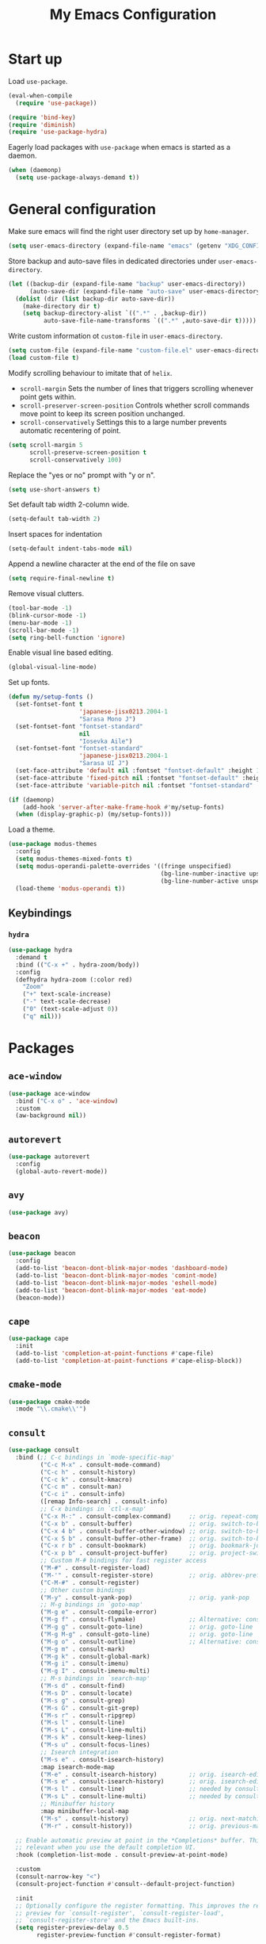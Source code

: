 #+TITLE: My Emacs Configuration
#+PROPERTY: header-args :tangle (expand-file-name "emacs/init.el" (getenv "XDG_CONFIG_HOME"))

* Start up
Load ~use-package~.
#+begin_src emacs-lisp
  (eval-when-compile
    (require 'use-package))

  (require 'bind-key)
  (require 'diminish)
  (require 'use-package-hydra)
#+end_src

Eagerly load packages with ~use-package~ when emacs is  started as a daemon.
#+begin_src emacs-lisp
  (when (daemonp)
    (setq use-package-always-demand t))
#+end_src

* General configuration
Make sure emacs will find the right user directory set up by ~home-manager~.
#+begin_src emacs-lisp
  (setq user-emacs-directory (expand-file-name "emacs" (getenv "XDG_CONFIG_HOME")))
#+end_src

Store backup and auto-save files in dedicated directories under ~user-emacs-directory~.
#+begin_src emacs-lisp
  (let ((backup-dir (expand-file-name "backup" user-emacs-directory))
        (auto-save-dir (expand-file-name "auto-save" user-emacs-directory)))
    (dolist (dir (list backup-dir auto-save-dir))
      (make-directory dir t)
      (setq backup-directory-alist `((".*" . ,backup-dir))
            auto-save-file-name-transforms `((".*" ,auto-save-dir t)))))
#+end_src

Write custom information ot ~custom-file~ in ~user-emacs-directory~.
#+begin_src emacs-lisp
  (setq custom-file (expand-file-name "custom-file.el" user-emacs-directory))
  (load custom-file t)
#+end_src

Modify scrolling behaviour to imitate that of ~helix~.
- ~scroll-margin~
  Sets the number of lines that triggers scrolling whenever point gets within.
- ~scroll-preserver-screen-position~
  Controls whether scroll commands move point to keep its screen position unchanged.
- ~scroll-conservatively~
  Settings this to a large number prevents automatic recentering of point.
#+begin_src emacs-lisp
  (setq scroll-margin 5
        scroll-preserve-screen-position t
        scroll-conservatively 100)
#+end_src

Replace the "yes or no" prompt with "y or n".
#+begin_src emacs-lisp
  (setq use-short-answers t)
#+end_src

Set default tab width 2-column wide.
#+begin_src emacs-lisp
  (setq-default tab-width 2)
#+end_src

Insert spaces for indentation
#+begin_src emacs-lisp
  (setq-default indent-tabs-mode nil)
#+end_src

Append a newline character at the end of the file on save
#+begin_src emacs-lisp
  (setq require-final-newline t)
  #+end_src

Remove visual clutters.
#+begin_src emacs-lisp
  (tool-bar-mode -1)
  (blink-cursor-mode -1)
  (menu-bar-mode -1)
  (scroll-bar-mode -1)
  (setq ring-bell-function 'ignore)
  #+end_src

Enable visual line based editing.
#+begin_src emacs-lisp
  (global-visual-line-mode)
  #+end_src

  Set up fonts.
  #+begin_src emacs-lisp
    (defun my/setup-fonts ()
      (set-fontset-font t
                        'japanese-jisx0213.2004-1
                        "Sarasa Mono J")
      (set-fontset-font "fontset-standard"
                        nil
                        "Iosevka Aile")
      (set-fontset-font "fontset-standard"
                        'japanese-jisx0213.2004-1
                        "Sarasa UI J")
      (set-face-attribute 'default nil :fontset "fontset-default" :height 120)
      (set-face-attribute 'fixed-pitch nil :fontset "fontset-default" :height 1.0)
      (set-face-attribute 'variable-pitch nil :fontset "fontset-standard" :height 1.0))

    (if (daemonp)
        (add-hook 'server-after-make-frame-hook #'my/setup-fonts)
      (when (display-graphic-p) (my/setup-fonts)))
#+end_src

Load a theme.
#+begin_src emacs-lisp
  (use-package modus-themes
    :config
    (setq modus-themes-mixed-fonts t)
    (setq modus-operandi-palette-overrides '((fringe unspecified)
                                             (bg-line-number-inactive upspecified)
                                             (bg-line-number-active unspecified)))
    (load-theme 'modus-operandi t))
#+end_src

** Keybindings
*** ~hydra~
#+begin_src emacs-lisp
  (use-package hydra
    :demand t
    :bind (("C-x +" . hydra-zoom/body))
    :config
    (defhydra hydra-zoom (:color red)
      "Zoom"
      ("+" text-scale-increase)
      ("-" text-scale-decrease)
      ("0" (text-scale-adjust 0))
      ("q" nil)))
#+end_src

* Packages
** ~ace-window~
#+begin_src emacs-lisp
  (use-package ace-window
    :bind ("C-x o" . 'ace-window)
    :custom
    (aw-background nil))
#+end_src

** ~autorevert~
#+begin_src emacs-lisp
  (use-package autorevert
    :config
    (global-auto-revert-mode))
#+end_src

** ~avy~
#+begin_src emacs-lisp
  (use-package avy)
#+end_src

** ~beacon~
#+begin_src emacs-lisp
  (use-package beacon
    :config
    (add-to-list 'beacon-dont-blink-major-modes 'dashboard-mode)
    (add-to-list 'beacon-dont-blink-major-modes 'comint-mode)
    (add-to-list 'beacon-dont-blink-major-modes 'eshell-mode)
    (add-to-list 'beacon-dont-blink-major-modes 'eat-mode)
    (beacon-mode))
#+end_src

** ~cape~
#+begin_src emacs-lisp
  (use-package cape
    :init
    (add-to-list 'completion-at-point-functions #'cape-file)
    (add-to-list 'completion-at-point-functions #'cape-elisp-block))
#+end_src

** ~cmake-mode~
#+begin_src emacs-lisp
  (use-package cmake-mode
    :mode "\\.cmake\\'")
#+end_src

** ~consult~
#+begin_src emacs-lisp
  (use-package consult
    :bind (;; C-c bindings in `mode-specific-map'
           ("C-c M-x" . consult-mode-command)
           ("C-c h" . consult-history)
           ("C-c k" . consult-kmacro)
           ("C-c m" . consult-man)
           ("C-c i" . consult-info)
           ([remap Info-search] . consult-info)
           ;; C-x bindings in `ctl-x-map'
           ("C-x M-:" . consult-complex-command)     ;; orig. repeat-complex-command
           ("C-x b" . consult-buffer)                ;; orig. switch-to-buffer
           ("C-x 4 b" . consult-buffer-other-window) ;; orig. switch-to-buffer-other-window
           ("C-x 5 b" . consult-buffer-other-frame)  ;; orig. switch-to-buffer-other-frame
           ("C-x r b" . consult-bookmark)            ;; orig. bookmark-jump
           ("C-x p b" . consult-project-buffer)      ;; orig. project-switch-to-buffer
           ;; Custom M-# bindings for fast register access
           ("M-#" . consult-register-load)
           ("M-'" . consult-register-store)          ;; orig. abbrev-prefix-mark (unrelated)
           ("C-M-#" . consult-register)
           ;; Other custom bindings
           ("M-y" . consult-yank-pop)                ;; orig. yank-pop
           ;; M-g bindings in `goto-map'
           ("M-g e" . consult-compile-error)
           ("M-g f" . consult-flymake)               ;; Alternative: consult-flycheck
           ("M-g g" . consult-goto-line)             ;; orig. goto-line
           ("M-g M-g" . consult-goto-line)           ;; orig. goto-line
           ("M-g o" . consult-outline)               ;; Alternative: consult-org-heading
           ("M-g m" . consult-mark)
           ("M-g k" . consult-global-mark)
           ("M-g i" . consult-imenu)
           ("M-g I" . consult-imenu-multi)
           ;; M-s bindings in `search-map'
           ("M-s d" . consult-find)
           ("M-s D" . consult-locate)
           ("M-s g" . consult-grep)
           ("M-s G" . consult-git-grep)
           ("M-s r" . consult-ripgrep)
           ("M-s l" . consult-line)
           ("M-s L" . consult-line-multi)
           ("M-s k" . consult-keep-lines)
           ("M-s u" . consult-focus-lines)
           ;; Isearch integration
           ("M-s e" . consult-isearch-history)
           :map isearch-mode-map
           ("M-e" . consult-isearch-history)         ;; orig. isearch-edit-string
           ("M-s e" . consult-isearch-history)       ;; orig. isearch-edit-string
           ("M-s l" . consult-line)                  ;; needed by consult-line to detect isearch
           ("M-s L" . consult-line-multi)            ;; needed by consult-line to detect isearch
           ;; Minibuffer history
           :map minibuffer-local-map
           ("M-s" . consult-history)                 ;; orig. next-matching-history-element
           ("M-r" . consult-history))                ;; orig. previous-matching-history-element

    ;; Enable automatic preview at point in the *Completions* buffer. This is
    ;; relevant when you use the default completion UI.
    :hook (completion-list-mode . consult-preview-at-point-mode)

    :custom
    (consult-narrow-key "<")
    (consult-project-function #'consult--default-project-function)

    :init
    ;; Optionally configure the register formatting. This improves the register
    ;; preview for `consult-register', `consult-register-load',
    ;; `consult-register-store' and the Emacs built-ins.
    (setq register-preview-delay 0.5
          register-preview-function #'consult-register-format)

    ;; Optionally tweak the register preview window.
    ;; This adds thin lines, sorting and hides the mode line of the window.
    (advice-add #'register-preview :override #'consult-register-window)

    ;; Use Consult to select xref locations with preview
    (setq xref-show-xrefs-function #'consult-xref
          xref-show-definitions-function #'consult-xref)

    ;; Configure other variables and modes in the :config section,
    ;; after lazily loading the package.
    :config
    ;; For some commands and buffer sources it is useful to configure the
    ;; :preview-key on a per-command basis using the `consult-customize' macro.
    (consult-customize
     consult-theme :preview-key '(:debounce 0.2 any)
     consult-ripgrep consult-git-grep consult-grep
     consult-bookmark consult-recent-file consult-xref
     consult--source-bookmark consult--source-file-register
     consult--source-recent-file consult--source-project-recent-file
     ;; :preview-key "M-."
     :preview-key '(:debounce 0.4 any)))
#+end_src

** ~corfu~
#+begin_src emacs-lisp
  (use-package corfu
    :preface
    (defun corfu-send-shell (&rest _)
      "Send completion candidate when inside comint/eshell."
      (cond
       ((and (derived-mode-p 'eshell-mode) (fboundp 'eshell-send-input))
        (eshell-send-input))
       ((and (derived-mode-p 'comint-mode)  (fboundp 'comint-send-input))
        (comint-send-input))))
    :custom
    (corfu-auto t)
    (corfu-cycle t)
    (corfu-quit-no-match 'separator)
    :init
    (add-hook 'eshell-mode-hook (lambda ()
                                  (setq corfu-auto nil)
                                  (corfu-mode)))
    :config
    ;; Enable indentation+completion using the TAB key.
    (setq tab-always-indent 'complete)
    ;; Tab cycle if there are only few candidates
    (setq completion-cycle-threshold 3)
    (advice-add #'corfu-insert :after #'corfu-send-shell)
    (global-corfu-mode))
#+end_src

** ~csv~
#+begin_src emacs-lisp
  (use-package csv-mode
    :mode (("\\.csv\\'" . csv-mode)
           ("\\.tsv\\'" . tsv-mode)))
#+end_src

** ~dashboard~
#+begin_src emacs-lisp
  (use-package dashboard
    :custom
    (dashboard-center-content t)
    (dashboard-set-footer nil)
    (dashboard-set-init-info nil)
    (dashboard-projects-backend 'project-el)
    (dashboard-items '((recents . 5)
                       (bookmarks . 5)
                       (projects . 5)
                       (agenda . 5)))
    :init
    ;; Show a dashboard in emacsclient.
    (setq initial-buffer-choice (lambda () (get-buffer-create "*dashboard*")))
    :config
    (dashboard-setup-startup-hook))
#+end_src

** ~diff-hl~
[[https://github.com/dgutov/diff-hl/issues/116][link]].
#+begin_src emacs-lisp
  (use-package diff-hl
    :hook ((magit-pre-refresh . diff-hl-magit-pre-refresh)
           (magit-post-refresh . diff-hl-magit-post-refresh)
           (dired-mode . diff-hl-dired-mode)
           (conf-mode . diff-hl-margin-mode)
           (prog-mode . diff-hl-margin-mode)
           (text-mode . diff-hl-margin-mode))
    :custom-face
    (diff-hl-change ((t (:foreground "#553d00" :background "#ffdfa9"))))
    (diff-hl-delete ((t (:foreground "#8f1313" :background "#ffd8d5"))))
    (diff-hl-insert ((t (:foreground "#005000" :background "#c1f2d1"))))
    :config
    (global-diff-hl-mode))
#+end_src

** ~dired~
#+begin_src emacs-lisp
  (use-package dired
    :custom
    (dired-kill-when-opening-new-dired-buffer t))
#+end_src

** ~display-line-number~
#+begin_src emacs-lisp
  (use-package display-line-numbers
    :hook ((conf-mode . display-line-numbers-mode)
           (prog-mode . display-line-numbers-mode)
           (text-mode . display-line-numbers-mode))
    :custom
    (display-line-numbers-type 'relative)
    (display-line-numbers-current-absolute t)
    (display-line-numbers-grow-only t))
#+end_src

** ~eat~
#+begin_src emacs-lisp
  (use-package eat
    :commands (eat eat-project)
    :hook (eshell-load . eat-eshell-mode))
#+end_src

** ~eglot~
#+begin_src emacs-lisp
  (use-package eglot
    :hook ((bash-ts-mode . eglot-ensure)
           ((c-mode c-ts-mode c++-mode c++-ts-mode) . eglot-ensure)
           ((js-mode js-ts-mode typescript-ts-mode tsx-ts-mode) . eglot-ensure)
           (nix-mode . eglot-ensure)
           ((python-mode python-ts-mode) . eglot-ensure)
           ((rust-mode rust-ts-mode) . eglot-ensure)
           (typst-ts-mode . eglot-ensure))
    :custom
    (eglot-autoshutdown t)
    (eglot-workspace-configuration '(:nil (:formatting (:command ["nixpkgs-fmt"]))
                                          :nixd (:formatting (:command "nixpkgs-fmt"))))
    :config
    (add-to-list 'eglot-server-programs `(nix-mode
                                          . ,(eglot-alternatives '("nil" "nixd")))))
#+end_src

** ~eldoc~
#+begin_src emacs-lisp
  (use-package eldoc
    :custom
    (eldoc-echo-area-prefer-doc-buffer t))
#+end_src

** ~elec-pair~
#+begin_src emacs-lisp
  (use-package elec-pair
    :hook ((conf-mode . electric-pair-mode)
           (prog-mode . electric-pair-mode)))
#+end_src

** ~embark~
#+begin_src emacs-lisp
  (use-package embark
    :bind (("C-." . embark-act)
           ("C-;" . embark-dwim)
           ("C-h B" . embark-bindings)
           :map embark-collect-mode-map
           ("m" . embark-select))
    :init
    ;; Optionally replace the key help with a completing-read interface
    (setq prefix-help-command #'embark-prefix-help-command)
    ;; Show the Embark target at point via Eldoc.  You may adjust the Eldoc
    ;; strategy, if you want to see the documentation from multiple providers.
    (add-hook 'eldoc-documentation-functions #'embark-eldoc-first-target)
    ;; (setq eldoc-documentation-strategy #'eldoc-documentation-compose-eagerly)
    :config
    ;; Hide the mode line of the Embark live/completions buffers
    (add-to-list 'display-buffer-alist
                 '("\\`\\*Embark Collect \\(Live\\|Completions\\)\\*"
                   nil
                   (window-parameters (mode-line-format . none)))))
#+end_src

** ~embark-consult~
#+begin_src emacs-lisp
  (use-package embark-consult
    :init
    (add-hook 'embark-collect-mode-hook #'consult-preview-at-point-mode))
#+end_src

** ~envrc~
#+begin_src emacs-lisp
  (use-package envrc
    :demand t
    :bind-keymap
    ("C-c e" . envrc-command-map)
    :config
    (envrc-global-mode))
#+end_src

** ~epg~
#+begin_src emacs-lisp
  (use-package epg
    :custom
    (epg-pinentry-mode 'loopback))
#+end_src

** ~eshell~
#+begin_src emacs-lisp
  (use-package eshell
    :commands eshell
    :init
    (add-hook 'eshell-mode-hook (lambda () (setq-local scroll-margin 0))))
#+end_src

** ~exec-path-from-shell~
#+begin_src emacs-lisp
  (use-package exec-path-from-shell
    :if (daemonp)
    :config
    (exec-path-from-shell-initialize))
#+end_src

** ~expand-region~
#+begin_src emacs-lisp
  (use-package expand-region
    :bind ("C-=" . er/expand-region)
    :custom
    (expand-region-smart-cursor t))
#+end_src

** ~face-remap~
#+begin_src emacs-lisp
  (use-package face-remap
    :hook (org-mode . variable-pitch-mode))
#+end_src

** ~flyspell~
#+begin_src emacs-lisp
  (use-package flyspell
    :commands (flyspell-mode flyspell-prog-mode)
    :config
    (unbind-key "C-." flyspell-mode-map))
#+end_src

** ~helpful~
#+begin_src emacs-lisp
  (use-package helpful
    :bind (("C-h f" . helpful-callable)
           ("C-h v" . helpful-variable)
           ("C-h k" . helpful-key)
           ("C-h x" . helpful-command)
           ("C-c C-d" . helpful-at-point)
           ("C-h F" . helpful-function)))
#+end_src

** ~ibuffer~
#+begin_src emacs-lisp
  (use-package ibuffer
    :bind ("C-x C-b" . ibuffer))
#+end_src

** ~ligature~
#+begin_src emacs-lisp
  (use-package ligature
    :config
    (ligature-set-ligatures
     '(conf-mode prog-mode text-mode)
     '("<--" "<---" "<<-" "<-" "->" "->>" "-->" "--->"
       "<==" "<===" "<<=" "<=" "=>" "=>>" "==>" "===>" ">=" ">>="
       "<->" "<-->" "<--->" "<---->" "<=>" "<==>" "<===>" "<====>" "::" ":::" "__"
       "<~~" "</" "</>" "/>" "~~>" "==" "!=" "<>" "===" "!==" "!==="
       "<:" ":=" "*=" "*+" "<*" "<*>" "*>" "<|" "<|>" "|>" "+*" "=*" "=:" ":>"
       "/*" "*/" "[|" "|]" "++" "+++" "<!--" "<!---" ))
    ;; Enables ligature checks globally in all buffers. You can also do it
    ;; per mode with `ligature-mode'.
    (global-ligature-mode))
#+end_src

** ~markdown-mode~
#+begin_src emacs-lisp
  (use-package markdown-mode
    :mode (("\\.\\(?:md\\|markdown\\|mkd\\|mdown\\|mkdn\\|mdwn\\)\\'" . markdown-mode)
           ("README\\.md\\'" . gfm-mode)))
#+end_src

** ~magit~
#+begin_src emacs-lisp
  (use-package magit
    :after diff-hl
    :bind ("C-x g" . magit-status)
    :custom
    (magit-define-global-key-bindings nil)
    :init
    (setq transient-default-level 5))
#+end_src

** ~magit-extras~
#+begin_src emacs-lisp
  (use-package magit-extras
    :after project)
#+end_src

** ~marginalia~
#+begin_src emacs-lisp
  (use-package marginalia
    :config
    (marginalia-mode))
#+end_src

** ~midnight~
#+begin_src emacs-lisp
  (use-package midnight
    :config
    (add-to-list 'clean-buffer-list-kill-regexps "\\`\\*helpful ")
    (midnight-mode))
#+end_src

** ~mozc~
#+begin_src emacs-lisp
  (use-package mozc
    :commands toggle-input-method
    :init
    (setq default-input-method "japanese-mozc")
    (global-set-key [zenkaku-hankaku] #'toggle-input-method)
    (prefer-coding-system 'utf-8))
#+end_src

** ~nerd-icons~
#+begin_src emacs-lisp
  (use-package nerd-icons
    :commands nerd-icons-insert
    :custom
    (nerd-icons-font-family "Iosevka Nerd Font"))
#+end_src

** ~nix-mode~
#+begin_src emacs-lisp
  (use-package nix-mode
    :mode "\\.nix\\'")
#+end_src

** ~nix-ts-mode~
#+begin_src emacs-lisp
  (use-package nix-ts-mode
    :mode "\\.nix\\'"
    :custom
    (nix-ts-mode-hook nix-mode-hook))
#+end_src

** ~olivetti~
#+begin_src emacs-lisp
  (use-package olivetti
    :commands olivetti-mode)
#+end_src

** ~orderless~
#+begin_src emacs-lisp
  (use-package orderless
    :custom
    (completion-styles '(orderless basic))
    (completion-category-defaults nil)
    (completion-category-overrides '((file (styles . (partial-completion))))))
#+end_src

** ~org~
#+begin_src emacs-lisp
  (use-package org
    :ensure t
    :hydra (hydra-org
            (:color red)
            "Org-mode"
            ("n" org-next-visible-heading)
            ("p" org-previous-visible-heading)
            ("f" org-forward-heading-same-level)
            ("b" org-backward-heading-same-level)
            ("u" outline-up-heading)
            ("<up>" org-move-subtree-up)
            ("<down>" org-move-subtree-down))
    :bind (("C-c l" . org-store-link)
           ("C-c a" . org-agenda)
           ("C-c c" . org-capture)
           :map org-mode-map
           ("C-c C-h" . hydra-org/body))
    :mode ("\\.org\\'" . org-mode)
    :custom
    (org-startup-with-inline-images t)
    (org-todo-keywords '((sequence "TODO" "|" "DONE" "CANCELLED")))
    (org-agenda-files '("~/org"))

    ;; Edit settings
    (org-auto-align-tags nil)
    (org-tags-column 0)
    (org-catch-invisible-edits 'show-and-error)
    (org-special-ctrl-a/e t)
    (org-insert-heading-respect-content t)

    ;; Org styling, hide markup etc.
    (org-hide-emphasis-markers t)
    (org-pretty-entities t)
    ;; Agenda styling
    (org-agenda-tags-column 0)
    (org-agenda-block-separator ?-)
    (org-agenda-time-grid '((daily today require-timed)
                            (800 1000 1200 1400 1600 1800 2000)
                            " ┄┄┄┄┄ " "┄┄┄┄┄┄┄┄┄┄┄┄┄┄┄"))
    :config
    (org-babel-do-load-languages
     'org-babel-load-languages
     '((emacs-lisp . t)
       (python . t))))
#+end_src

** ~org-appear~
#+begin_src emacs-lisp
  (use-package org-appear
    :hook (org-mode . org-appear-mode)
    :custom
    (org-appear-autoemphasis t)
    (org-appear-autoentities t)
    (org-appear-autolinks t))
#+end_src

** ~org-modern~
#+begin_src emacs-lisp
  (use-package org-modern
    :hook (org-mode . org-modern-mode)
    :init
    (add-hook 'org-modern-mode-hook (lambda () (display-line-numbers-mode -1))))
#+end_src

** ~org-reveal~
#+begin_src emacs-lisp
  (use-package ox-reveal
    :after org)
#+end_src

** ~paren~
#+begin_src emacs-lisp
  (use-package paren
    :hook ((conf-mode . show-paren-mode)
           (prog-mode . show-paren-mode)
           (text-mode . show-paren-mode))
    :init
    (setq show-paren-context-when-offscreen t))
#+end_src

** ~pdf-tools~
#+begin_src emacs-lisp
  (use-package pdf-tools
    :config
    (pdf-tools-install))
#+end_src

** ~pixel-scroll~
#+begin_src emacs-lisp
  (use-package pixel-scroll
    :config
    (pixel-scroll-precision-mode))
#+end_src

** ~project~
#+begin_src emacs-lisp
  (use-package project
    :custom
    (project-vc-extra-root-markers '(".dir-locals.el" "flake.nix")))
#+end_src

** ~python~
#+begin_src emacs-lisp
  (use-package python
    :mode ("\\.py[iw]?\\'" . python-mode)
    :custom
    (python-indent-guess-indent-offset-verbose nil))
#+end_src

** ~rainbow-mode~
#+begin_src emacs-lisp
  (use-package rainbow-mode
    :commands rainbow-mode)
#+end_src

** ~recentf~
#+begin_src emacs-lisp
  (use-package recentf
    :config
    (recentf-mode))
#+end_src

** ~rust-mode~
#+begin_src emacs-lisp
  (use-package rust-mode
    :mode "\\.rs\\'"
    :custom
    (rust-format-on-save t))
#+end_src

** ~rust-ts-mode~
#+begin_src emacs-lisp
  (use-package rust-ts-mode
    :mode "\\.rs\\'"
    :custom
    (rust-ts-mode-hook rust-mode-hook))
#+end_src

** ~savehist~
#+begin_src emacs-lisp
  (use-package savehist
    :config
    (savehist-mode))
#+end_src

** ~spacious-padding~
#+begin_src emacs-lisp
  (use-package spacious-padding
    :config
    (if (daemonp)
        (add-hook 'server-after-make-frame-hook #'spacious-padding-mode)
      (when (display-graphic-p)
        (spacious-padding-mode))))
#+end_src

** ~tempel~
#+begin_src emacs-lisp
  (use-package tempel
    :after cape
    :preface
    ;; Setup completion at point
    (defun tempel-setup-capf ()
      ;; Add the Tempel Capf to `completion-at-point-functions'.
      ;; `tempel-expand' only triggers on exact matches. Alternatively use
      ;; `tempel-complete' if you want to see all matches, but then you
      ;; should also configure `tempel-trigger-prefix', such that Tempel
      ;; does not trigger too often when you don't expect it. NOTE: We add
      ;; `tempel-expand' *before* the main programming mode Capf, such
      ;; that it will be tried first.
      (setq-local completion-at-point-functions
                  (cons #'tempel-expand
                        completion-at-point-functions)))
    :hook ((conf-mode . tempel-setup-capf)
           (prog-mode . tempel-setup-capf)
           (text-mode . tempel-setup-capf))
    :bind (("M-+" . tempel-complete) ;; Alternative tempel-expand
           ("M-*" . tempel-insert))
    :custom
    ;; Require trigger prefix before template name when completing.
    ;; (tempel-trigger-prefix "<")
    (tempel-path (expand-file-name "templates/*.eld" user-emacs-directory)))
#+end_src

** ~tex~
#+begin_src emacs-lisp
  (use-package tex
    :ensure auctex
    :hook ((LaTeX-mode . LaTeX-math-mode)
           (LaTeX-mode . TeX-fold-mode))
    :init
    (setq-default TeX-engine 'luatex)
    (setq TeX-parse-self t
          TeX-auto-save t
          TeX-view-program-selection '((output-pdf "PDF Tools")))
    (setq LaTeX-electric-left-right-brace t))
#+end_src

** ~treesit-auto~
#+begin_src emacs-lisp
  (use-package treesit-auto
    :custom
    (treesit-auto-install nil)
    :config
    (global-treesit-auto-mode))
#+end_src

** ~typst-ts-mode~
#+begin_src emacs-lisp
  (use-package typst-ts-mode
    :mode ("\\.typ\\'" . typst-ts-mode))
#+end_src

** ~vertico~
#+begin_src emacs-lisp
  (use-package vertico
    :custom
    (vertico-cycle t)
    :config
    (vertico-mode))
#+end_src

** ~undo-tree~
#+begin_src emacs-lisp
  (use-package undo-tree
    :demand t
    :hydra (hydra-undo-tree
            (:color red :hint nil)
            "Undo-tree"
            ("u" undo-tree-undo)
            ("r" undo-tree-redo)
            ("s" undo-tree-save-history))
    :bind ("M-." . hydra-undo-tree/body)
    :config
    (global-undo-tree-mode))
#+end_src

** ~vertico-posframe~
#+begin_src emacs-lisp
  (use-package vertico-posframe
    :disabled
    :after vertico
    :config
    (vertico-posframe-mode))
#+end_src

** ~web-mode~
#+begin_src emacs-lisp
  (use-package web-mode
    :ensure t
    :mode ("\\.phtml\\'"
           "\\.tpl\\.php\\'"
           "\\.tpl\\'"
           "\\.hbs\\'"
           "\\.blade\\.php\\'"
           "\\.jsp\\'"
           "\\.as[cp]x\\'"
           "\\.erb\\'"
           "\\.html?\\'"
           "/\\(views\\|html\\|theme\\|templates\\)/.*\\.php\\'"))
#+end_src

** ~which-key~
#+begin_src emacs-lisp
  (use-package which-key
    :config
    (which-key-mode))
#+end_src

** ~whitespace~
#+begin_src emacs-lisp
  (use-package whitespace
    :commands (whitespace-mode
               whitespace-cleanup)
    :custom
    (whitespace-display-mappings '((space-mark 32
                                               [183]
                                               [46])
                                   (space-mark 160
                                               [9085]
                                               [95])
                                   (newline-mark 10
                                                 [9166 10]
                                                 [36 10])
                                   (tab-mark 9
                                             [8594 9]
                                             [92 9]))))
#+end_src

** ~whitespace-cleanup-mode~
#+begin_src emacs-lisp
  (use-package whitespace-cleanup-mode
    :config
    (global-whitespace-cleanup-mode))
#+end_src

** ~yuck-mode~
#+begin_src emacs-lisp
  (use-package yuck-mode
    :mode ("\\.yuck\\'" . yuck-mode))
#+end_src
